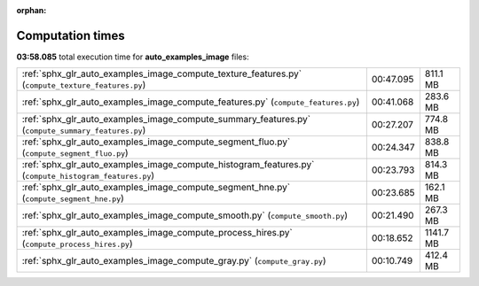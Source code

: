 
:orphan:

.. _sphx_glr_auto_examples_image_sg_execution_times:

Computation times
=================
**03:58.085** total execution time for **auto_examples_image** files:

+-------------------------------------------------------------------------------------------------------+-----------+-----------+
| :ref:`sphx_glr_auto_examples_image_compute_texture_features.py` (``compute_texture_features.py``)     | 00:47.095 | 811.1 MB  |
+-------------------------------------------------------------------------------------------------------+-----------+-----------+
| :ref:`sphx_glr_auto_examples_image_compute_features.py` (``compute_features.py``)                     | 00:41.068 | 283.6 MB  |
+-------------------------------------------------------------------------------------------------------+-----------+-----------+
| :ref:`sphx_glr_auto_examples_image_compute_summary_features.py` (``compute_summary_features.py``)     | 00:27.207 | 774.8 MB  |
+-------------------------------------------------------------------------------------------------------+-----------+-----------+
| :ref:`sphx_glr_auto_examples_image_compute_segment_fluo.py` (``compute_segment_fluo.py``)             | 00:24.347 | 838.8 MB  |
+-------------------------------------------------------------------------------------------------------+-----------+-----------+
| :ref:`sphx_glr_auto_examples_image_compute_histogram_features.py` (``compute_histogram_features.py``) | 00:23.793 | 814.3 MB  |
+-------------------------------------------------------------------------------------------------------+-----------+-----------+
| :ref:`sphx_glr_auto_examples_image_compute_segment_hne.py` (``compute_segment_hne.py``)               | 00:23.685 | 162.1 MB  |
+-------------------------------------------------------------------------------------------------------+-----------+-----------+
| :ref:`sphx_glr_auto_examples_image_compute_smooth.py` (``compute_smooth.py``)                         | 00:21.490 | 267.3 MB  |
+-------------------------------------------------------------------------------------------------------+-----------+-----------+
| :ref:`sphx_glr_auto_examples_image_compute_process_hires.py` (``compute_process_hires.py``)           | 00:18.652 | 1141.7 MB |
+-------------------------------------------------------------------------------------------------------+-----------+-----------+
| :ref:`sphx_glr_auto_examples_image_compute_gray.py` (``compute_gray.py``)                             | 00:10.749 | 412.4 MB  |
+-------------------------------------------------------------------------------------------------------+-----------+-----------+
